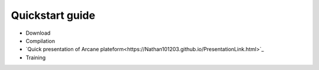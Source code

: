 ================
Quickstart guide
================
- Download
- Compilation
- `Quick presentation of Arcane plateform<https://Nathan101203.github.io/PresentationLink.html>`_
- Training
